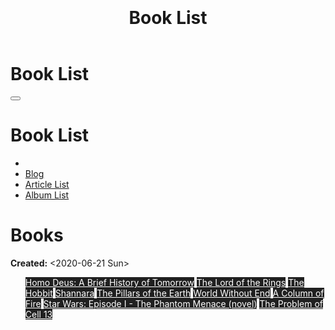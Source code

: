 #+OPTIONS: num:nil toc:t H:4
#+OPTIONS: html-preamble:nil html-postamble:nil html-scripts:t html-style:nil
#+TITLE: Book List

#+DESCRIPTION: Book List
#+KEYWORDS: Book List
#+HTML_HEAD_EXTRA: <link rel="shortcut icon" href="images/favicon.ico" type="image/x-icon">
#+HTML_HEAD_EXTRA: <link rel="icon" href="images/favicon.ico" type="image/x-icon">
#+HTML_HEAD_EXTRA:  <link rel="stylesheet" href="https://cdnjs.cloudflare.com/ajax/libs/font-awesome/5.13.0/css/all.min.css">
#+HTML_HEAD_EXTRA:  <link href="https://fonts.googleapis.com/css?family=Montserrat" rel="stylesheet" type="text/css">
#+HTML_HEAD_EXTRA:  <link href="https://fonts.googleapis.com/css?family=Lato" rel="stylesheet" type="text/css">
#+HTML_HEAD_EXTRA:  <script src="https://ajax.googleapis.com/ajax/libs/jquery/3.5.1/jquery.min.js"></script>
#+HTML_HEAD_EXTRA:  <link rel="stylesheet" href="css/main.css">
#+HTML_HEAD_EXTRA:  <link rel="stylesheet" href="css/blog.css">

#+HTML_HEAD_EXTRA: <style>body { padding-top: 150px; }</style>

* Book List
  :PROPERTIES:
  :HTML_CONTAINER_CLASS: text-center navbar navbar-inverse navbar-fixed-top
  :CUSTOM_ID: navbar
  :END:

  #+BEGIN_EXPORT html
      <button type="button" class="navbar-toggle" data-toggle="collapse" data-target="#collapsableNavbar">
      <span class="icon-bar"></span>
      <span class="icon-bar"></span>
      <span class="icon-bar"></span>
      </button>
      <h1 id="navbarTitle" class="navbar-text">Book List</h1>
      <div class="collapse navbar-collapse" id="collapsableNavbar">
      <ul class="nav navbar-nav">
      <li><a title="Home" href="./index.html"><i class="fas fa-home fa-3x" aria-hidden="true"></i></a></li>
      <li><a title="Blog Main Page" href="./blog.html" class="navbar-text h3">Blog</a></li>
      <li><a title="Article List" href="./articleList.html" class="navbar-text h3">Article List</a></li>
<li><a title="Album List" href="./albumList.html" class="navbar-text h3">Album List</a></li>
      </ul>
      </div>
  #+END_EXPORT


* Books
  :PROPERTIES:
  :CUSTOM_ID: Books
  :END:

  **Created:** <2020-06-21 Sun>

  #+BEGIN_EXPORT HTML

  <ul id="bookList" class="list-group">
    <a target="_blank" href="https://en.wikipedia.org/wiki/Homo_Deus:_A_Brief_History_of_Tomorrow" class="list-group-item list-group-item-action" style="color: #fff; background-color: #202020;">Homo Deus: A Brief History of Tomorrow</a>
  <a target="_blank" href="https://en.wikipedia.org/wiki/The_Lord_of_the_Rings" class="list-group-item list-group-item-action" style="color: #fff; background-color: #202020;">The Lord of the Rings</a>
  <a target="_blank" href="https://en.wikipedia.org/wiki/The_Hobbit" class="list-group-item list-group-item-action" style="color: #fff; background-color: #202020;">The Hobbit</a>
  <a target="_blank" href="https://en.wikipedia.org/wiki/Shannara" class="list-group-item list-group-item-action" style="color: #fff; background-color: #202020;">Shannara</a>
  <a target="_blank" href="https://en.wikipedia.org/wiki/The_Pillars_of_the_Earth" class="list-group-item list-group-item-action" style="color: #fff; background-color: #202020;">The Pillars of the Earth</a>
  <a target="_blank" href="https://en.wikipedia.org/wiki/World_Without_End_(Follett_novel)" class="list-group-item list-group-item-action" style="color: #fff; background-color: #202020;">World Without End</a>
  <a target="_blank" href="https://en.wikipedia.org/wiki/A_Column_of_Fire" class="list-group-item list-group-item-action" style="color: #fff; background-color: #202020;">A Column of Fire</a>
  <a target="_blank" href="!https://en.wikipedia.org/wiki/Star_Wars:_Episode_I_%E2%80%93_The_Phantom_Menace_(novel)" class="list-group-item list-group-item-action" style="color: #fff; background-color: #202020;">Star Wars: Episode I - The Phantom Menace (novel)</a>
  <a target="_blank" href="https://en.wikipedia.org/wiki/The_Problem_of_Cell_13" class="list-group-item list-group-item-action" style="color: #fff; background-color: #202020;">The Problem of Cell 13</a>
  </ul>
#+END_EXPORT

#+begin_export html
<script type="text/javascript">
$(function() {
  $('#text-table-of-contents > ul li').first().css("display", "none");
  $('#text-table-of-contents > ul li:nth-child(2)').first().css("display", "none");
  $('#bookList > a').hover(function(){
  $(this).css("background-color", "#99ccff");
  }, function(){
  $(this).css("background-color", "#202020");
  });
  $('#table-of-contents').addClass("visible-lg")
});
</script>
#+end_export
